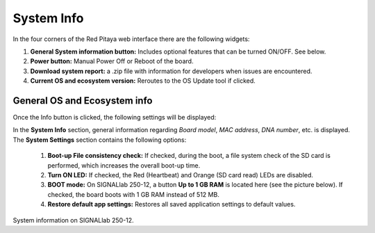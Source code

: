 .. _systemInfo:

###############
System Info
###############

In the four corners of the Red Pitaya web interface there are the following widgets:

.. image:: img/System_info.jpg
    :align: center
    :width: 70 %


1. **General System information button:** Includes optional features that can be turned ON/OFF. See below.
2. **Power button:** Manual Power Off or Reboot of the board.
3. **Download system report:** a .zip file with information for developers when issues are encountered.
4. **Current OS and ecosystem version:** Reroutes to the OS Update tool if clicked.


General OS and Ecosystem info
=================================

Once the Info button is clicked, the following settings will be displayed:

.. image:: img/Info_button.jpg
    :align: center
    :width: 50 %

In the **System Info** section, general information regarding *Board model*, *MAC address*, *DNA number*, etc. is displayed.
The **System Settings** section contains the following options:

    1. **Boot-up File consistency check:** If checked, during the boot, a file system check of the SD card is performed, which increases the overall boot-up time.
    2. **Turn ON LED:** If checked, the Red (Heartbeat) and Orange (SD card read) LEDs are disabled.
    3. **BOOT mode:** On SIGNALlab 250-12, a button **Up to 1 GB RAM** is located here (see the picture below). If checked, the board boots with 1 GB RAM instead of 512 MB.
    4. **Restore default app settings:** Restores all saved application settings to default values.

.. image:: img/Info_button_250-12.png
    :align: center
    :width: 50 %

System information on SIGNALlab 250-12.

